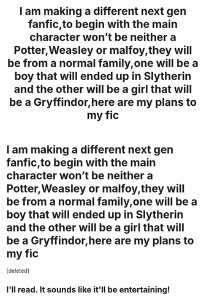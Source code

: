 #+TITLE: I am making a different next gen fanfic,to begin with the main character won’t be neither a Potter,Weasley or malfoy,they will be from a normal family,one will be a boy that will ended up in Slytherin and the other will be a girl that will be a Gryffindor,here are my plans to my fic

* I am making a different next gen fanfic,to begin with the main character won’t be neither a Potter,Weasley or malfoy,they will be from a normal family,one will be a boy that will ended up in Slytherin and the other will be a girl that will be a Gryffindor,here are my plans to my fic
:PROPERTIES:
:Score: 0
:DateUnix: 1543621586.0
:DateShort: 2018-Dec-01
:END:
[deleted]


** I'll read. It sounds like it'll be entertaining!
:PROPERTIES:
:Author: Whitetiger844
:Score: 1
:DateUnix: 1543885282.0
:DateShort: 2018-Dec-04
:END:
